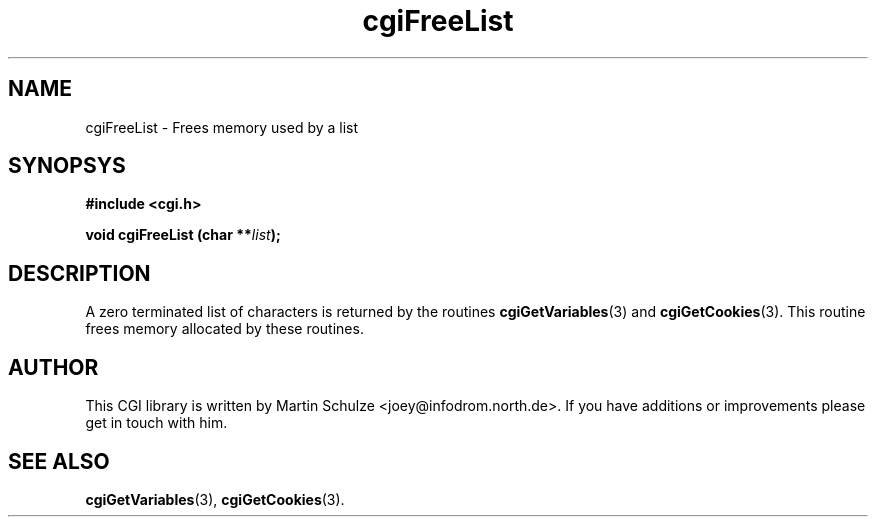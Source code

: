.\" cgiFreeList - Frees memory used by a list
.\" Copyright (c) 1999 by Martin Schulze <joey@infodrom.north.de>
.\" 
.\" This program is free software; you can redistribute it and/or modify
.\" it under the terms of the GNU General Public License as published by
.\" the Free Software Foundation; either version 2 of the License, or
.\" (at your option) any later version.
.\" 
.\" This program is distributed in the hope that it will be useful,
.\" but WITHOUT ANY WARRANTY; without even the implied warranty of
.\" MERCHANTABILITY or FITNESS FOR A PARTICULAR PURPOSE.  See the
.\" GNU General Public License for more details.
.\" 
.\" You should have received a copy of the GNU General Public License
.\" along with this program; if not, write to the Free Software
.\" Foundation, Inc.,59 Temple Place - Suite 330, Boston, MA 02111-1307, USA.
.\"
.TH cgiFreeList 3 "20 August 1999" "CGI Library" "Programmer's Manual"
.SH NAME
cgiFreeList \- Frees memory used by a list
.SH SYNOPSYS
.nf
.B #include <cgi.h>
.sp
.BI "void cgiFreeList (char **" list );
.fi
.SH DESCRIPTION
A zero terminated list of characters is returned by the routines
.BR cgiGetVariables (3)
and
.BR cgiGetCookies (3).
This routine frees memory allocated by these routines.

.SH "AUTHOR"
This CGI library is written by Martin Schulze
<joey@infodrom.north.de>.  If you have additions or improvements
please get in touch with him.

.SH "SEE ALSO"
.BR cgiGetVariables (3),
.BR cgiGetCookies (3).
